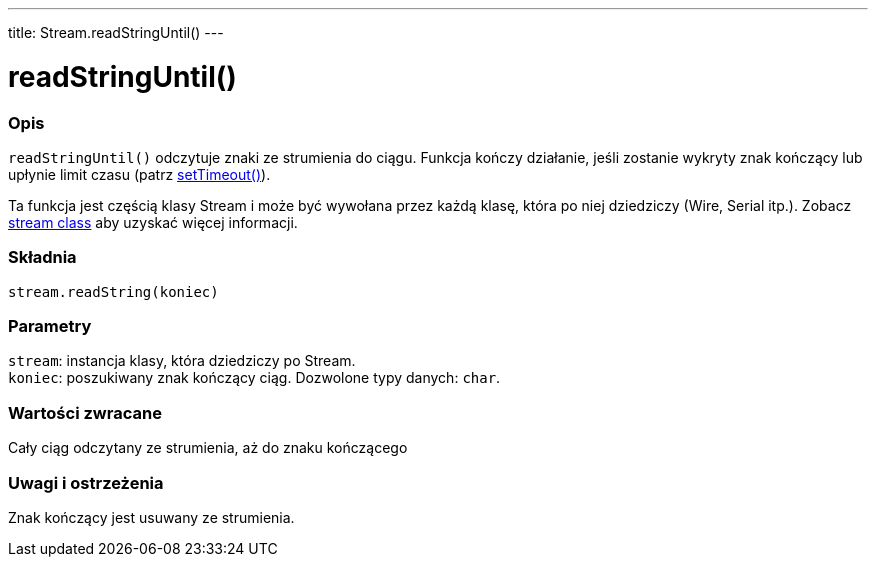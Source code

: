 ---
title: Stream.readStringUntil()
---




= readStringUntil()


// POCZĄTEK SEKCJI OPISOWEJ
[#overview]
--

[float]
=== Opis
`readStringUntil()` odczytuje znaki ze strumienia do ciągu. Funkcja kończy działanie, jeśli zostanie wykryty znak kończący lub upłynie limit czasu (patrz link:../streamsettimeout[setTimeout()]). 

Ta funkcja jest częścią klasy Stream i może być wywołana przez każdą klasę, która po niej dziedziczy (Wire, Serial itp.). Zobacz link:../../stream[stream class] aby uzyskać więcej informacji.
[%hardbreaks]


[float]
=== Składnia
`stream.readString(koniec)`


[float]
=== Parametry
`stream`: instancja klasy, która dziedziczy po Stream. +
`koniec`: poszukiwany znak kończący ciąg. Dozwolone typy danych: `char`.


[float]
=== Wartości zwracane
Cały ciąg odczytany ze strumienia, aż do znaku kończącego 

--
// KONIEC SEKCJI OPISOWEJ


// POCZĄTEK SEKCJI JAK UŻYWAĆ
[#howtouse]
--

[float]
=== Uwagi i ostrzeżenia
Znak kończący jest usuwany ze strumienia.
[%hardbreaks]

--
// KONIEC SEKCJI JAK UŻYWAĆ

